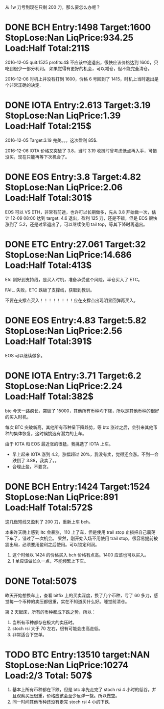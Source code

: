 从 1w 刀亏到现在只剩 200 刀，那么要怎么办呢？

* DONE BCH Entry:1498 Target:1600 StopLose:Nan LiqPrice:934.25 Load:Half Total:211$
  CLOSED: [2017-12-05 Tue 17:44] SCHEDULED: <2017-12-04 Mon>

  2016-12-05
  quit:1525   profits:4$
  不应该中途退出，很快应该价格达到 1600，只吃到很少一部分利润。
  如果觉得有更好的机会，可以减仓，但不能完全清仓。

  2016-12-06
  时机上并没有打到 1600，价格 6 号回到了 1415，时机上当时退出是个非常正确的决定.
  
* DONE IOTA Entry:2.613 Target:3.19  StopLose:Nan LiqPrice:1.39 Load:Half Total:215$
  CLOSED: [2017-12-05 Tue 17:44] SCHEDULED: <2017-12-04 Mon>


  2016-12-05
  Target:3.19 完美。。。这次盈利 85$.

  2016-12-06
  IOTA 价格又突破了 3.8，当时 3.19 收摊时曾考虑低点再入手，可惜没买，现在只能再等下次机会了。

* DONE EOS Entry:3.8 Target:4.82  StopLose:Nan LiqPrice:2.06 Load:Half Total:301$
  CLOSED: [2017-12-06 Wed 17:56] SCHEDULED: <2017-12-05 Tue>
  
  EOS 可以 VS ETH，非常有前途，也许可以长期做多，先从 3.8 开始做一次，估计 12-09 08:00 达到 target.
  4.6 退出，盈利 125 刀，还是不错，但是 EOS 很快涨到了 5.2，还是过早退出了。可以继续使用 tail top，等其下降时再退出。

* DONE ETC Entry:27.061 Target:32  StopLose:Nan LiqPrice:14.686 Load:Half Total:413$
  CLOSED: [2017-12-06 Wed 21:18] SCHEDULED: <2017-12-05 Tue>
  
  Etc 刚好到支持线，是买入时机，准备承受这个风险，半仓买入了 ETC。

  FAIL. 失败，ETC 跌破了支撑线，获取到教训。

  不要在支撑点买入！！！！！！！！应在支撑点出现明显回弹再买入。
  
 

* DONE EOS Entry:4.83 Target:5.82  StopLose:Nan LiqPrice:2.56 Load:Half Total:391$
  CLOSED: [2017-12-07 Thu 21:40] SCHEDULED: <2017-12-05 Tue>
  
  EOS 可以继续做多。

* DONE IOTA Entry:3.71 Target:6.2  StopLose:Nan LiqPrice:2.24 Load:Half Total:382$
  CLOSED: [2017-12-08 Fri 09:46] SCHEDULED: <2017-12-07 Thu>
  
  btc 今天一路疯长，突破了 15000，其他所有币种均下降，所以是其他币种的很好的买入时机。

  每次 BTC 突破新高，其他所有币种呈下降趋势，等 btc 涨过之后，会引来其他币种的集体恢复，这时候挑选有潜力的上车。

  由于 IOTA 和 EOS 最近涨的很猛，我挑选了 IOTA 上车。

  * 早上起来 IOTA 涨到 4.2，涨幅超过 20%，我没有卖，觉得还会涨。不到一会跌倒了 3.88，我卖了。。
  * 合理止盈，不要贪。




* DONE BCH Entry:1424 Target:1524  StopLose:Nan LiqPrice:891 Load:Half Total:572$
  CLOSED: [2017-12-10 Sun 09:32]

  这几做短线又盈利了 200 刀，重新上车 bch。

  本来昨天晚上感到 ltc 会暴涨，110 上了车，但是使用 trail stop 止损把自己震荡下车了，错过了一次机会。
  果然，刚开始入场不用使用 trail stop，很容易提前被震出局，必须要用盈利之后使用。可以锁定利润。
  
  1. 这个时候以 1424 的价格买入 bch 价格有点高。1400 应该也可以买入。
  2. 1 单应该做长久一点，不能频繁上下车。

* DONE Total:507$

  昨天开始想换车上，查看 bitfix 上的买卖深度，换了几个币种，亏了 60 多刀，感觉每一个币种的卖压都很重，实在不知道买什么好。睡觉前清仓。

  第 2 天起床，所有的币种都成下跌之势，所以：

  1. 当所有币种都存在极大的卖压时。
  2. stoch rsi 大于 70 左右，很有可能会由高走低。
  3. 非常适合下空单。


* TODO BTC Entry:13510 target:NAN StopLose:Nan LiqPrice:10274  Load:2/3 Total: 507$

  1. 基本上所有币种都在下跌，但是 btc 率先走完了 stoch rsi 4 小时的低谷，并且观察买压很重，价格应该会至少反弹一拨。所以做空。
  2. 同一时间其他币种还没有走完 stoch rsi 4 小的下跌.


